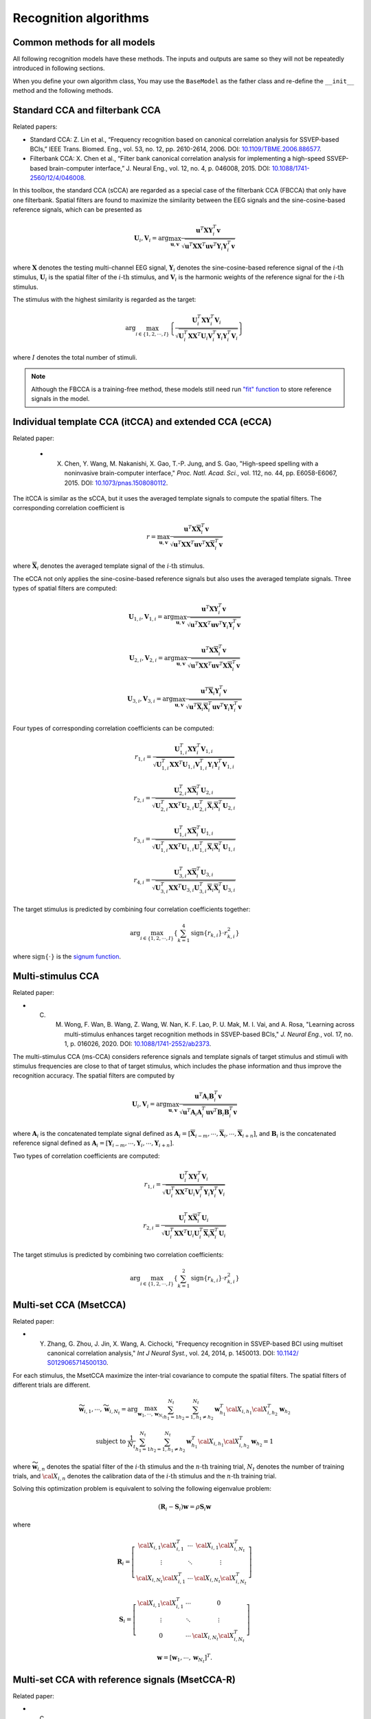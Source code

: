 .. role::  raw-html(raw)
    :format: html

Recognition algorithms
-------------------------

.. _common-functions-in-methods:

Common methods for all models
^^^^^^^^^^^^^^^^^^^^^^^^^^^^^^^^^

All following recognition models have these methods. The inputs and outputs are same so they will not be repeatedly introduced in following sections. 

When you define your own algorithm class, You may use the ``BaseModel`` as the father class and re-define the ``__init__`` method and the following methods. 

.. py:function:: __copy__

    Copy the recognition model.

    :return:

        + ``model``: The returned new model is same as the original one.

.. py:function:: fit

    Train the recognition model. The trained model parameters will be stored in the class parameter ``model``. Different methods may require different input parameters. You may follow the below parameter names to define your own fit function. 

    :param X: List of training EEG signals. Each element is one 3D single trial EEG signal (filterbank :raw-html:`&#215;` channels :raw-html:`&#215;` samples).

    :param Y: List of training labels. Each element is one single trial label that is an integer number.

    :param ref_sig: List of reference signals. Each element is the reference signal of one stimulus. 

    :param freqs: List of stimulus frequencies. 

.. py:function:: predict

    Recognize the testing signals.

    :param X: List of testing EEG signals. Each element is one 3D single trial EEG signal (filterbank :raw-html:`&#215;` channels :raw-html:`&#215;` samples).

    :return:

        + ``Y_pred``: List of predicted labels for testing signals. Each element is one single trial label that is an integer number.

Standard CCA and filterbank CCA
^^^^^^^^^^^^^^^^^^^^^^^^^^^^^^^^^

Related papers: 

+ Standard CCA: Z. Lin et al., “Frequency recognition based on canonical correlation analysis for SSVEP-based BCIs,” IEEE Trans. Biomed. Eng., vol. 53, no. 12, pp. 2610-2614, 2006. DOI: `10.1109/TBME.2006.886577 <https://doi.org/10.1109/TBME.2006.886577>`_.
+ Filterbank CCA: X. Chen et al., “Filter bank canonical correlation analysis for implementing a high-speed SSVEP-based brain-computer interface,” J. Neural Eng., vol. 12, no. 4, p. 046008, 2015. DOI: `10.1088/1741-2560/12/4/046008 <https://doi.org/10.1088/1741-2560/12/4/046008>`_.

In this toolbox, the standard CCA (sCCA) are regarded as a special case of the filterbank CCA (FBCCA) that only have one filterbank. Spatial filters are found to maximize the similarity between the EEG signals and the sine-cosine-based reference signals, which can be presented as

.. math::

    \mathbf{U}_i, \mathbf{V}_i = \arg\max_{\mathbf{u},\mathbf{v}}\frac{\mathbf{u}^T\mathbf{X}\mathbf{Y}_i^T\mathbf{v}}{\sqrt{\mathbf{u}^T\mathbf{X}\mathbf{X}^T\mathbf{u}\mathbf{v}^T\mathbf{Y}_i\mathbf{Y}_i^T\mathbf{v}}}

where :math:`\mathbf{X}` denotes the testing multi-channel EEG signal, :math:`\mathbf{Y}_i` denotes the sine-cosine-based reference signal of the :math:`i\text{-th}` stimulus, :math:`\mathbf{U}_i` is the spatial filter of the :math:`i\text{-th}` stimulus, and :math:`\mathbf{V}_i` is the harmonic weights of the reference signal for the :math:`i\text{-th}` stimulus.

The stimulus with the highest similarity is regarded as the target:

.. math::

    \arg\max_{i\in\left\{1,2,\cdots,I\right\}}\left\{ \frac{\mathbf{U}_i^T\mathbf{X}\mathbf{Y}_i^T\mathbf{V}_i}{\sqrt{\mathbf{U}_i^T\mathbf{X}\mathbf{X}^T\mathbf{U}_i\mathbf{V}_i^T\mathbf{Y}_i\mathbf{Y}_i^T\mathbf{V}_i}} \right\}

where :math:`I` denotes the total number of stimuli.

.. py:function:: SSVEPAnalysisToolbox.algorithms.cca.SCCA_canoncorr

    FBCCA implemented directly following above equations.

    :param n_component: Number of components of eigen vectors that will be applied as the spatial filters. The default number is ``1``, which means the eigen vector with the highest eigen value is regarded as the spatial filter.

    :param n_jobs: Number of threadings. If the given value is larger than 1, the parallel computation will be applied to improve the computational speed. Default is ``None``, which means the parallel computation will not be applied. 

    :param weights_filterbank: Weights of filterbanks. It is a list of float numbers. Default is ``None``, which means all weights of filterbanks are 1.

    :param force_output_UV: If ``True``, :math:`\left\{\mathbf{U}_i,\mathbf{V}_i\right\}_{i=1,2,\cdots,I}` will be stored. Otherwise, they will not be stored. Default is ``False``.

    :param update_UV: If ``True``, :math:`\left\{\mathbf{U}_i,\mathbf{V}_i\right\}_{i=1,2,\cdots,I}` will be re-computed in following testing trials. Otherwise, they will not be re-computed if they are already existed. Default is ``True``.

.. py:function:: SSVEPAnalysisToolbox.algorithms.cca.SCCA_qr

    FBCCA implemented by the QR decomposition. This implementation is almost same as the `"SCCA_canoncorr" model <#SSVEPAnalysisToolbox.algorithms.cca.SCCA_canoncorr>`_. The only difference is that this implementation does not repeatedly compute the QR decomposition of reference signals, which can improve the computational efficiency.

    :param n_component: Number of components of eigen vectors that will be applied as the spatial filters. The default number is ``1``, which means the eigen vector with the highest eigen value is regarded as the spatial filter.

    :param n_jobs: Number of threadings. If the given value is larger than 1, the parallel computation will be applied to improve the computational speed. Default is ``None``, which means the parallel computation will not be applied. 

    :param weights_filterbank: Weights of filterbanks. It is a list of float numbers. Default is ``None``, which means all weights of filterbanks are 1.

    :param force_output_UV: If ``True``, :math:`\left\{\mathbf{U}_i,\mathbf{V}_i\right\}_{i=1,2,\cdots,I}` will be stored. Otherwise, they will not be stored. Default is ``False``.

    :param update_UV: If ``True``, :math:`\left\{\mathbf{U}_i,\mathbf{V}_i\right\}_{i=1,2,\cdots,I}` will be re-computed in following testing trials. Otherwise, they will not be re-computed if they are already existed. Default is ``True``.

.. note::

    Although the FBCCA is a training-free method, these models still need run `"fit" function <#fit>`_ to store reference signals in the model.

Individual template CCA (itCCA) and extended CCA (eCCA)
^^^^^^^^^^^^^^^^^^^^^^^^^^^^^^^^^^^^^^^^^^^^^^^^^^^^^^^^^^^

Related paper:

    + X. Chen, Y. Wang, M. Nakanishi, X. Gao, T.-P. Jung, and S. Gao, "High-speed spelling with a noninvasive brain-computer interface," *Proc. Natl. Acad. Sci.*, vol. 112, no. 44, pp. E6058-E6067, 2015. DOI: `10.1073/pnas.1508080112 <https://doi.org/10.1073/pnas.1508080112>`_.

The itCCA is similar as the sCCA, but it uses the averaged template signals to compute the spatial filters. The corresponding correlation coefficient is 

.. math::

    r = \max_{\mathbf{u},\mathbf{v}}\frac{\mathbf{u}^T\mathbf{X}\overline{\mathbf{X}}_i^T\mathbf{v}}{\sqrt{\mathbf{u}^T\mathbf{X}\mathbf{X}^T\mathbf{u}\mathbf{v}^T\mathbf{X}\overline{\mathbf{X}}_i^T\mathbf{v}}}

where :math:`\overline{\mathbf{X}}_i` denotes the averaged template signal of the :math:`i\text{-th}` stimulus. 

The eCCA not only applies the sine-cosine-based reference signals but also uses the averaged template signals. Three types of spatial filters are computed:

.. math::

    \mathbf{U}_{1,i}, \mathbf{V}_{1,i} = \arg\max_{\mathbf{u},\mathbf{v}}\frac{\mathbf{u}^T\mathbf{X}\mathbf{Y}_i^T\mathbf{v}}{\sqrt{\mathbf{u}^T\mathbf{X}\mathbf{X}^T\mathbf{u}\mathbf{v}^T\mathbf{Y}_i\mathbf{Y}_i^T\mathbf{v}}}

.. math::

    \mathbf{U}_{2,i}, \mathbf{V}_{2,i} = \arg\max_{\mathbf{u},\mathbf{v}}\frac{\mathbf{u}^T\mathbf{X}\overline{\mathbf{X}}_i^T\mathbf{v}}{\sqrt{\mathbf{u}^T\mathbf{X}\mathbf{X}^T\mathbf{u}\mathbf{v}^T\mathbf{X}\overline{\mathbf{X}}_i^T\mathbf{v}}}

.. math::

    \mathbf{U}_{3,i}, \mathbf{V}_{3,i} = \arg\max_{\mathbf{u},\mathbf{v}}\frac{\mathbf{u}^T\overline{\mathbf{X}}_i\mathbf{Y}_i^T\mathbf{v}}{\sqrt{\mathbf{u}^T\overline{\mathbf{X}}_i\overline{\mathbf{X}}_i^T\mathbf{u}\mathbf{v}^T\mathbf{Y}_i\mathbf{Y}_i^T\mathbf{v}}}

Four types of corresponding correlation coefficients can be computed:

.. math::

    r_{1,i} = \frac{\mathbf{U}_{1,i}^T\mathbf{X}\mathbf{Y}_i^T\mathbf{V}_{1,i}}{\sqrt{\mathbf{U}_{1,i}^T\mathbf{X}\mathbf{X}^T\mathbf{U}_{1,i}\mathbf{V}_{1,i}^T\mathbf{Y}_i\mathbf{Y}_i^T\mathbf{V}_{1,i}}}

.. math::

    r_{2,i} = \frac{\mathbf{U}_{2,i}^T\mathbf{X}\overline{\mathbf{X}}_i^T\mathbf{U}_{2,i}}{\sqrt{\mathbf{U}_{2,i}^T\mathbf{X}\mathbf{X}^T\mathbf{U}_{2,i}\mathbf{U}_{2,i}^T\overline{\mathbf{X}}_i\overline{\mathbf{X}}_i^T\mathbf{U}_{2,i}}}

.. math::

    r_{3,i} = \frac{\mathbf{U}_{1,i}^T\mathbf{X}\overline{\mathbf{X}}_i^T\mathbf{U}_{1,i}}{\sqrt{\mathbf{U}_{1,i}^T\mathbf{X}\mathbf{X}^T\mathbf{U}_{1,i}\mathbf{U}_{1,i}^T\overline{\mathbf{X}}_i\overline{\mathbf{X}}_i^T\mathbf{U}_{1,i}}}

.. math::

    r_{4,i} = \frac{\mathbf{U}_{3,i}^T\mathbf{X}\overline{\mathbf{X}}_i^T\mathbf{U}_{3,i}}{\sqrt{\mathbf{U}_{3,i}^T\mathbf{X}\mathbf{X}^T\mathbf{U}_{3,i}\mathbf{U}_{3,i}^T\overline{\mathbf{X}}_i\overline{\mathbf{X}}_i^T\mathbf{U}_{3,i}}}

The target stimulus is predicted by combining four correlation coefficients together:

.. math::

    \arg\max_{i\in\left\{1,2,\cdots,I\right\}}\left\{ \sum_{k=1}^4 \text{sign}\left\{r_{k,i}\right\}\cdot r_{k,i}^2 \right\}

where :math:`\text{sign}\left\{\cdot\right\}` is the `signum function <https://en.wikipedia.org/wiki/Sign_function>`_.

.. py:function:: SSVEPAnalysisToolbox.algorithms.cca.ITCCA

    ITCCA. The implementation is similar as the `"SCCA_qr" model <#SSVEPAnalysisToolbox.algorithms.cca.SCCA_qr>`_.

    :param n_component: Number of components of eigen vectors that will be applied as the spatial filters. The default number is ``1``, which means the eigen vector with the highest eigen value is regarded as the spatial filter.

    :param n_jobs: Number of threadings. If the given value is larger than 1, the parallel computation will be applied to improve the computational speed. Default is ``None``, which means the parallel computation will not be applied. 

    :param weights_filterbank: Weights of filterbanks. It is a list of float numbers. Default is ``None``, which means all weights of filterbanks are 1.

    :param force_output_UV: If ``True``, :math:`\left\{\mathbf{U}_i,\mathbf{V}_i\right\}_{i=1,2,\cdots,I}` will be stored. Otherwise, they will not be stored. Default is ``False``.

    :param update_UV: If ``True``, :math:`\left\{\mathbf{U}_i,\mathbf{V}_i\right\}_{i=1,2,\cdots,I}` will be re-computed in following testing trials. Otherwise, they will not be re-computed if they are already existed. Default is ``True``.

.. py:function:: SSVEPAnalysisToolbox.algorithms.cca.ECCA

    eCCA. The implementation is similar as the `"SCCA_qr" model <#SSVEPAnalysisToolbox.algorithms.cca.SCCA_qr>`_.

    :param n_component: Number of components of eigen vectors that will be applied as the spatial filters. The default number is ``1``, which means the eigen vector with the highest eigen value is regarded as the spatial filter.

    :param n_jobs: Number of threadings. If the given value is larger than 1, the parallel computation will be applied to improve the computational speed. Default is ``None``, which means the parallel computation will not be applied. 

    :param weights_filterbank: Weights of filterbanks. It is a list of float numbers. Default is ``None``, which means all weights of filterbanks are 1.

    :param update_UV: If ``True``, :math:`\left\{\mathbf{U}_i,\mathbf{V}_i\right\}_{i=1,2,\cdots,I}` will be re-computed in following training and testing trials. Otherwise, they will not be re-computed if they are already existed. Default is ``True``.

Multi-stimulus CCA
^^^^^^^^^^^^^^^^^^^

Related paper:

+ C. M. Wong, F. Wan, B. Wang, Z. Wang, W. Nan, K. F. Lao, P. U. Mak, M. I. Vai, and A. Rosa, "Learning across multi-stimulus enhances target recognition methods in SSVEP-based BCIs," *J. Neural Eng.*, vol. 17, no. 1, p. 016026, 2020. DOI: `10.1088/1741-2552/ab2373 <https://doi.org/10.1088/1741-2552/ab2373>`_.

The multi-stimulus CCA (ms-CCA) considers reference signals and template signals of target stimulus and stimuli with stimulus frequencies are close to that of target stimulus, which includes the phase information and thus improve the recognition accuracy. The spatial filters are computed by

.. math::

    \mathbf{U}_i, \mathbf{V}_i = \arg\max_{\mathbf{u},\mathbf{v}}\frac{\mathbf{u}^T\mathbf{A}_i\mathbf{B}_i^T\mathbf{v}}{\sqrt{\mathbf{u}^T\mathbf{A}_i\mathbf{A}_i^T\mathbf{u}\mathbf{v}^T\mathbf{B}_i\mathbf{B}_i^T\mathbf{v}}}

where :math:`\mathbf{A}_i` is the concatenated template signal defined as :math:`\mathbf{A}_i = \left[\overline{\mathbf{X}}_{i-m},\cdots,\overline{\mathbf{X}}_{i},\cdots,\overline{\mathbf{X}}_{i+n}\right]`, and :math:`\mathbf{B}_i` is the concatenated reference signal defined as :math:`\mathbf{A}_i = \left[\mathbf{Y}_{i-m},\cdots,\mathbf{Y}_{i},\cdots,\mathbf{Y}_{i+n}\right]`.

Two types of correlation coefficients are computed:

.. math::

    r_{1,i} = \frac{\mathbf{U}_{i}^T\mathbf{X}\mathbf{Y}_i^T\mathbf{V}_{i}}{\sqrt{\mathbf{U}_{i}^T\mathbf{X}\mathbf{X}^T\mathbf{U}_{i}\mathbf{V}_{i}^T\mathbf{Y}_i\mathbf{Y}_i^T\mathbf{V}_{i}}}

.. math::

    r_{2,i} = \frac{\mathbf{U}_{i}^T\mathbf{X}\overline{\mathbf{X}}_i^T\mathbf{U}_{i}}{\sqrt{\mathbf{U}_{i}^T\mathbf{X}\mathbf{X}^T\mathbf{U}_{i}\mathbf{U}_{i}^T\overline{\mathbf{X}}_i\overline{\mathbf{X}}_i^T\mathbf{U}_{i}}}

The target stimulus is predicted by combining two correlation coefficients:

.. math::

    \arg\max_{i\in\left\{1,2,\cdots,I\right\}}\left\{ \sum_{k=1}^2 \text{sign}\left\{r_{k,i}\right\}\cdot r_{k,i}^2 \right\}

.. py:function:: SSVEPAnalysisToolbox.algorithms.cca.MSCCA

    ms-CCA. The implementation directly follows above equations.

    :param n_neighbor: Number of neighbers considered for computing the spatial filter of one stimulus. Default is ``12``.

    :param n_component: Number of components of eigen vectors that will be applied as the spatial filters. The default number is ``1``, which means the eigen vector with the highest eigen value is regarded as the spatial filter.

    :param n_jobs: Number of threadings. If the given value is larger than 1, the parallel computation will be applied to improve the computational speed. Default is ``None``, which means the parallel computation will not be applied. 

    :param weights_filterbank: Weights of filterbanks. It is a list of float numbers. Default is ``None``, which means all weights of filterbanks are 1.

Multi-set CCA (MsetCCA)
^^^^^^^^^^^^^^^^^^^^^^^^^^^^^

Related paper:

+ Y. Zhang, G. Zhou, J. Jin, X. Wang, A. Cichocki, "Frequency recognition in SSVEP-based BCI using multiset canonical correlation analysis," *Int J Neural Syst.*, vol. 24, 2014, p. 1450013. DOI: `10.1142/ S0129065714500130 <https://www.worldscientific.com/doi/abs/10.1142/S0129065714500130>`_.

For each stimulus, the MsetCCA maximize the inter-trial covariance to compute the spatial filters. The spatial filters of different trials are different.

.. math::

    \widetilde{\mathbf{w}}_{i,1}, \cdots, \widetilde{\mathbf{w}}_{i,N_t}=\arg\max_{\mathbf{w}_1,\cdots,\mathbf{w}_{N_t}}\sum_{h_1=1}^{N_t}\sum_{h_2=1,h_1\neq h_2}^{N_t}\mathbf{w}_{h_1}^T\cal{X}_{i,h_1}\cal{X}_{i,h_2}^T\mathbf{w}_{h_2}

.. math:: 

    \text{subject to }\frac{1}{N_t} \sum_{h_1=1}^{N_t}\sum_{h_2=1,h_1\neq h_2}^{N_t}\mathbf{w}_{h_1}^T\cal{X}_{i,h_1}\cal{X}_{i,h_2}^T\mathbf{w}_{h_2} = 1

where :math:`\widetilde{\mathbf{w}}_{i,n}` denotes the spatial filter of the :math:`i\text{-th}` stimulus and the :math:`n\text{-th}` training trial, :math:`N_t` denotes the number of training trials, and :math:`\cal{X}_{i,n}` denotes the calibration data of the :math:`i\text{-th}` stimulus and the :math:`n\text{-th}` training trial.

Solving this optimization problem is equivalent to solving the following eigenvalue problem:

.. math:: 

    \left( \mathbf{R}_i-\mathbf{S}_i \right)\mathbf{w} = \rho\mathbf{S}_i\mathbf{w}

where 

.. math:: 

    \mathbf{R}_i = \left[  
                    \begin{array}{ccc}
                        \cal{X}_{i,1}\cal{X}_{i,1}^T & \cdots & \cal{X}_{i,1}\cal{X}_{i,N_t}^T\\
                        \vdots & \ddots & \vdots\\
                        \cal{X}_{i,N_t}\cal{X}_{i,1}^T & \cdots & \cal{X}_{i,N_t}\cal{X}_{i,N_t}^T
                    \end{array}
                   \right]

.. math:: 

    \mathbf{S}_i = \left[  
                    \begin{array}{ccc}
                        \cal{X}_{i,1}\cal{X}_{i,1}^T & \cdots & 0\\
                        \vdots & \ddots & \vdots\\
                        0 & \cdots & \cal{X}_{i,N_t}\cal{X}_{i,N_t}^T
                    \end{array}
                   \right]

.. math:: 

    \mathbf{w} = \left[ \mathbf{w}_1, \cdots, \mathbf{w}_{N_t} \right]^T.

.. py:function:: SSVEPAnalysisToolbox.algorithms.cca.MsetCCA

    Multi-set CCA. The implementation directly follows above equations.

    :param n_jobs: Number of threadings. If the given value is larger than 1, the parallel computation will be applied to improve the computational speed. Default is ``None``, which means the parallel computation will not be applied. 

    :param weights_filterbank: Weights of filterbanks. It is a list of float numbers. Default is ``None``, which means all weights of filterbanks are 1.

Multi-set CCA with reference signals (MsetCCA-R)
^^^^^^^^^^^^^^^^^^^^^^^^^^^^^^^^^^^^^^^^^^^^^^^^^^

Related paper:

+ C. M. Wong, B. Wang, Z. Wang, K. F. Lao, A. Rosa, and F. Wan, "Spatial filtering in SSVEP-based BCIs: Unified framework and new improvements.," *IEEE Transactions on Biomedical Engineering*, vol. 67, no. 11, pp. 3057-3072, 2020. DOI: `10.1109/TBME.2020.2975552 <https://ieeexplore.ieee.org/document/9006809/>`_.

The MsetCCA-R is an extension of the `MsetCCA <#multi-set-cca-msetcca>`_. It also tries to solve the following eigenvalue problem to find the spatial filters:

.. math:: 

    \left( \mathbf{R}^{\left[Q\right]}_i-\mathbf{S}^{\left[Q\right]}_i \right)\mathbf{w} = \rho\mathbf{S}_i\mathbf{w}.

The key differences are the following two values:

.. math:: 

    \mathbf{R}^{\left[Q\right]}_i = \left[  
                    \begin{array}{ccc}
                        \cal{X}_{i,1}\mathbf{Q}_i^T\mathbf{Q}_i\cal{X}_{i,1}^T & \cdots & \cal{X}_{i,1}\mathbf{Q}_i^T\mathbf{Q}_i\cal{X}_{i,N_t}^T\\
                        \vdots & \ddots & \vdots\\
                        \cal{X}_{i,N_t}\mathbf{Q}_i^T\mathbf{Q}_i\cal{X}_{i,1}^T & \cdots & \cal{X}_{i,N_t}\mathbf{Q}_i^T\mathbf{Q}_i\cal{X}_{i,N_t}^T
                    \end{array}
                   \right]

and

.. math:: 

    \mathbf{S}^{\left[Q\right]}_i = \left[  
                    \begin{array}{ccc}
                        \cal{X}_{i,1}\mathbf{Q}_i^T\mathbf{Q}_i\cal{X}_{i,1}^T & \cdots & 0\\
                        \vdots & \ddots & \vdots\\
                        0 & \cdots & \cal{X}_{i,N_t}\mathbf{Q}_i^T\mathbf{Q}_i\cal{X}_{i,N_t}^T
                    \end{array}
                   \right]

where :math:`\mathbf{Q}_i` is the QR decomposition of the :math:`i\text{-th}` stimulus reference signal:

.. math::

    \mathbf{Q}_i\mathbf{R}_i = \mathbf{Y}_i

.. py:function:: SSVEPAnalysisToolbox.algorithms.cca.MsetCCAwithR

    Multi-set CCA with reference signals. The implementation directly follows above equations.

    :param n_jobs: Number of threadings. If the given value is larger than 1, the parallel computation will be applied to improve the computational speed. Default is ``None``, which means the parallel computation will not be applied. 

    :param weights_filterbank: Weights of filterbanks. It is a list of float numbers. Default is ``None``, which means all weights of filterbanks are 1.

Task-related component analysis (TRCA) and ensemble TRCA (eTRCA)
^^^^^^^^^^^^^^^^^^^^^^^^^^^^^^^^^^^^^^^^^^^^^^^^^^^^^^^^^^^^^^^^^^

Related paper:

+ M. Nakanishi, Y. Wang, X. Chen, Y.-T. Wang, X. Gao, and T.-P. Jung, "Enhancing detection of SSVEPs for a high-speed brain speller using task-related component Analysis," *IEEE Trans. Biomed. Eng.*, vol. 65, no. 1, pp. 104-112, 2018. DOI: `10.1109/TBME.2017.2694818 <https://doi.org/10.1109/TBME.2017.2694818>`_.

For each stimulus, the TRCA and the ensemble TRCA (eTRCA) maximize the inter-trial covariance to compute the common spatial filter across trials, which can be achieved by solving

.. math::

    \left( \sum_{j,k=1,\; j\neq k}^{N_t} \mathbf{X}_i^{(j)}\left(\mathbf{X}_i^{(k)}\right)^T \right)\mathbf{U}_i = \left( \sum_{j=1}^{N_t} \mathbf{X}_i^{(j)}\left(\mathbf{X}_i^{(j)}\right)^T \right) \mathbf{U}_i\mathbf{\Lambda}_i

where :math:`\mathbf{X}_i^{(j)}` denotes the :math:`j\text{-th}` trial training EEG signals of :math:`i\text{-th}` stimulus.

The target stimulus can be predicted by 

.. math::

    \arg\max_{i\in\left\{1,2,\cdots,I\right\}}\left\{ \frac{\mathbf{U}_i^T\mathbf{X}\overline{\mathbf{X}}_i^T\mathbf{U}_i}{\sqrt{\mathbf{U}_i^T\mathbf{X}\mathbf{X}^T\mathbf{U}_i\mathbf{U}_i^T\overline{\mathbf{X}}_i\overline{\mathbf{X}}_i^T\mathbf{U}_i}} \right\}

.. py:function:: SSVEPAnalysisToolbox.algorithms.trca.TRCA

    TRCA. The implementation directly follows above equations.

    :param n_component: Number of components of eigen vectors that will be applied as the spatial filters. The default number is ``1``, which means the eigen vector with the highest eigen value is regarded as the spatial filter.

    :param n_jobs: Number of threadings. If the given value is larger than 1, the parallel computation will be applied to improve the computational speed. Default is ``None``, which means the parallel computation will not be applied. 

    :param weights_filterbank: Weights of filterbanks. It is a list of float numbers. Default is ``None``, which means all weights of filterbanks are 1.

.. py:function:: SSVEPAnalysisToolbox.algorithms.trca.ETRCA

    eTRCA. The spatial computation is same as the TRCA. The only difference is that the recognition uses the same set of spatial filters for all stimuli. This set of saptial filters contain all eigen vectors with the highest eigen value of all stimuli.

    :param n_component: This parameter will not be considered in the eTRCA. 

    :param n_jobs: Number of threadings. If the given value is larger than 1, the parallel computation will be applied to improve the computational speed. Default is ``None``, which means the parallel computation will not be applied. 

    :param weights_filterbank: Weights of filterbanks. It is a list of float numbers. Default is ``None``, which means all weights of filterbanks are 1.

TRCA with reference signals (TRCA-R) and eTRCA with reference signals (eTRCA-R)
^^^^^^^^^^^^^^^^^^^^^^^^^^^^^^^^^^^^^^^^^^^^^^^^^^^^^^^^^^^^^^^^^^^^^^^^^^^^^^^^^^

Related paper:

+ C. M. Wong, B. Wang, Z. Wang, K. F. Lao, A. Rosa, and F. Wan, "Spatial filtering in SSVEP-based BCIs: Unified framework and new improvements.," *IEEE Transactions on Biomedical Engineering*, vol. 67, no. 11, pp. 3057-3072, 2020. DOI: `10.1109/TBME.2020.2975552 <https://ieeexplore.ieee.org/document/9006809/>`_.

The TRCA-R and the eTRCA-R are extensions of `the TRCA and the eTRCA <#task-related-component-analysis-trca-and-ensemble-trca-etrca>`_ respectively. They try to find the spatial filters by solving 

.. math::

    \left( \sum_{j,k=1,\; j\neq k}^{N_t} \mathbf{X}_i^{(j)}\mathbf{Q}_i^T\mathbf{Q}_i\left(\mathbf{X}_i^{(k)}\right)^T \right)\mathbf{U}_i = \left( \sum_{j=1}^{N_t} \mathbf{X}_i^{(j)}\left(\mathbf{X}_i^{(j)}\right)^T \right) \mathbf{U}_i\mathbf{\Lambda}_i

where :math:`\mathbf{X}_i^{(j)}` denotes the :math:`j\text{-th}` trial training EEG signals of :math:`i\text{-th}` stimulus, and :math:`\mathbf{Q}_i` is obtained from the QR decomposition of the reference signals following `the MsetCCA-R <#multi-set-cca-with-reference-signals-msetcca-r>`_.

.. py:function:: SSVEPAnalysisToolbox.algorithms.trca.TRCAwithR

    TRCA-R. The implementation directly follows above equations.

    :param n_component: Number of components of eigen vectors that will be applied as the spatial filters. The default number is ``1``, which means the eigen vector with the highest eigen value is regarded as the spatial filter.

    :param n_jobs: Number of threadings. If the given value is larger than 1, the parallel computation will be applied to improve the computational speed. Default is ``None``, which means the parallel computation will not be applied. 

    :param weights_filterbank: Weights of filterbanks. It is a list of float numbers. Default is ``None``, which means all weights of filterbanks are 1.

.. py:function:: SSVEPAnalysisToolbox.algorithms.trca.ETRCAwithR

    eTRCA-R. The spatial computation is same as the TRCA-R. The only difference is that the recognition uses the same set of spatial filters for all stimuli. This set of saptial filters contain all eigen vectors with the highest eigen value of all stimuli.

    :param n_component: This parameter will not be considered in the eTRCA-R. 

    :param n_jobs: Number of threadings. If the given value is larger than 1, the parallel computation will be applied to improve the computational speed. Default is ``None``, which means the parallel computation will not be applied. 

    :param weights_filterbank: Weights of filterbanks. It is a list of float numbers. Default is ``None``, which means all weights of filterbanks are 1.

Sum of squared correlations (SSCOR) and Ensemble sum of squared correlations (eSSCOR)
^^^^^^^^^^^^^^^^^^^^^^^^^^^^^^^^^^^^^^^^^^^^^^^^^^^^^^^^^^^^^^^^^^^^^^^^^^^^^^^^^^^^^^^^

Related paper:

+ G. K. Kumar, and M. R. Reddy, "Designing a sum of squared correlations framework for enhancing SSVEP-based BCIs," *IEEE Transactions on Neural Systems and Rehabilitation Engineering*, vol. 27, no. 10, pp. 2044-2050, 2019. DOI: `10.1109/TNSRE.2019.2941349 <https://doi.org/10.1109/TNSRE.2019.2941349>`_.

The key idea of the SSCOR is similar as the TRCA. The SSCOR also finds the common spatial filter across trials, but it assumes the spatial filters of differet trials are different. The SSCOR computes the common spatial filter :math:`\mathbf{U}_i` and the spatial filter :math:`\mathbf{U}_i^{(j)}` of the :math:`j\text{-th}` trial for the :math:`i\text{-th}` stimulus by solving

.. math:: 

    \max_{\mathbf{U}_i\text{ and }\mathbf{U}_i^{(j)}}\sum_{j=1}^{N_t}\left( \mathbf{U}_i^T\overline{\mathbf{X}}_i\left(\mathbf{X}_i^{(j)}\right)^T\mathbf{U}_i^{(j)} \right)^2

.. math:: 

    \text{subject to} \left\{ 
                        \begin{array}{l} 
                            \mathbf{U}_i^T\overline{\mathbf{X}}_i\left( \overline{\mathbf{X}}_i \right)^T\mathbf{U}_i=\mathbf{I}\\
                            \left(\mathbf{U}_i^{(j)}\right)^T\mathbf{X}_i^{(j)}\left(\mathbf{X}_i^{(j)}\right)^T\mathbf{U}_i^{(j)}=\mathbf{I}\;\;\forall j\in\left\{ 1,\cdots,N_t \right\}
                        \end{array}
                       \right.

Based on the `Cholesky decomposition <https://en.wikipedia.org/wiki/Cholesky_decomposition>`_, we have

.. math:: 

    \mathbf{C}_i^{\overline{\mathbf{X}}} = \left(\mathbf{K}_i^{\overline{\mathbf{X}}}\right)^T\mathbf{K}_i^{\overline{\mathbf{X}}} \text{ where } \mathbf{C}_i^{\overline{\mathbf{X}}} = \overline{\mathbf{X}}_i\left( \overline{\mathbf{X}}_i \right)^T

.. math:: 

    \mathbf{C}_{i,j}^{\mathbf{X}} = \left(\mathbf{K}_{i,j}^{\mathbf{X}}\right)^T\mathbf{K}_{i,j}^{\mathbf{X}} \text{ where } \mathbf{C}_{i,j}^{\mathbf{X}} = \mathbf{X}_i^{(j)}\left( \mathbf{X}_i^{(j)} \right)^T

Let's define :math:`\mathbf{U}_i = \left(\mathbf{K}_i^{\overline{\mathbf{X}}}\right)^{-1}\mathbf{V}_i`, :math:`\mathbf{U}_i^{(j)} = \left( \mathbf{K}_{i,j}^{\mathbf{X}} \right)^{-1}\mathbf{V}_i^{(j)}`, :math:`\mathbf{G}_i^{(j)}=\left(\mathbf{K}_i^{\overline{\mathbf{X}}}\right)^{-T}\mathbf{C}_{i,j}^{\overline{\mathbf{X}}}\left(\mathbf{K}_{i,j}^{\mathbf{X}}\right)^{-1}`, and :math:`\mathbf{C}_{i,j}^{\overline{\mathbf{X}}} = \overline{\mathbf{X}}_i\left( \mathbf{X}_i^{(j)} \right)^T`, we get

.. math:: 

    \max_{\mathbf{V}_i} \sum_{j=1}^{N_t}\mathbf{V}_i^T\mathbf{G}_i^{(j)}\left(\mathbf{G}_i^{(j)}\right)^T\mathbf{V}_i

.. math:: 

    \text{subject to } \mathbf{V}_i^T\mathbf{V}_i=\mathbf{I}

:math:`\mathbf{V}_i` can be calculated by solving

.. math:: 

    \left( \sum_{j=1}^{N_t}\mathbf{G}_i^{(j)}\left(\mathbf{G}_i^{(j)}\right)^T \right)\mathbf{V}_i = \mathbf{V}_i\mathbf{\Lambda}_i

.. py:function:: SSVEPAnalysisToolbox.algorithms.trca.SSCOR

    SSCOR. The implementation directly follows above equations.

    :param n_component: Number of components of eigen vectors that will be applied as the spatial filters. The default number is ``1``, which means the eigen vector with the highest eigen value is regarded as the spatial filter.

    :param n_jobs: Number of threadings. If the given value is larger than 1, the parallel computation will be applied to improve the computational speed. Default is ``None``, which means the parallel computation will not be applied. 

    :param weights_filterbank: Weights of filterbanks. It is a list of float numbers. Default is ``None``, which means all weights of filterbanks are 1.

.. py:function:: SSVEPAnalysisToolbox.algorithms.trca.ESSCOR

    eSSCOR. The spatial computation is same as the SSCOR. The only difference is that the recognition uses the same set of spatial filters for all stimuli. This set of saptial filters contain all eigen vectors with the highest eigen value of all stimuli.

    :param n_component: This parameter will not be considered in the eTRCA. 

    :param n_jobs: Number of threadings. If the given value is larger than 1, the parallel computation will be applied to improve the computational speed. Default is ``None``, which means the parallel computation will not be applied. 

    :param weights_filterbank: Weights of filterbanks. It is a list of float numbers. Default is ``None``, which means all weights of filterbanks are 1.

Multi-stimulus TRCA
^^^^^^^^^^^^^^^^^^^^^^

Related paper:

+ C. M. Wong, F. Wan, B. Wang, Z. Wang, W. Nan, K. F. Lao, P. U. Mak, M. I. Vai, and A. Rosa, "Learning across multi-stimulus enhances target recognition methods in SSVEP-based BCIs," *J. Neural Eng.*, vol. 17, no. 1, p. 016026, 2020. DOI: `10.1088/1741-2552/ab2373 <https://doi.org/10.1088/1741-2552/ab2373>`_.

The multi-stimulus TRCA (ms-TRCA) is similar as the `ms-CCA <#multi-stimulus-cca>`_. It also considers training EEG signals of stimuli whose stimulus frequencies are close to the target stimulus to compute spatial filters:

.. math::

    \sum_{d=i-m}^{i+n}\left\{ \sum_{j,k=1,\; j\neq k}^{N_t} \mathbf{X}_d^{(j)}\left(\mathbf{X}_d^{(k)}\right)^T \right\}\mathbf{U}_i = \sum_{d=i-m}^{i+n}\left\{ \sum_{j=1}^{N_t} \mathbf{X}_d^{(j)}\left(\mathbf{X}_d^{(j)}\right)^T \right\} \mathbf{U}_i\mathbf{\Lambda}_i

.. py:function:: SSVEPAnalysisToolbox.algorithms.trca.MSETRCA

    ms-TRCA. In this toolbox, the ms-TRCA follows the `eTRCA <#SSVEPAnalysisToolbox.algorithms.trca.ETRCA>`_ scheme to emsemble spatial filters of all stimuli for the recognition. 

    :param n_neighbor: Number of neighbers considered for computing the spatial filter of one stimulus. Default is ``2``.

    :param n_component: This parameter will not be considered in this function. 

    :param n_jobs: Number of threadings. If the given value is larger than 1, the parallel computation will be applied to improve the computational speed. Default is ``None``, which means the parallel computation will not be applied. 

    :param weights_filterbank: Weights of filterbanks. It is a list of float numbers. Default is ``None``, which means all weights of filterbanks are 1.

.. py:function:: SSVEPAnalysisToolbox.algorithms.trca.MSCCA_and_MSETRCA

    This method ensembles correlation coefficients of the `ms-CCA <#SSVEPAnalysisToolbox.algorithms.cca.MSCCA>`_ and the `ms-TRCA <#SSVEPAnalysisToolbox.algorithms.trca.MSETRCA>`_ to recognize the target stimulus. Suppose that :math:`r_{1,i}` and :math:`r_{2,i}` are correlation coefficients obtained from the ms-CCA and the ms-TRCA respectively, then the ensembled correlation coefficient is 

    .. math::

        r_\text{ms-CCA + ms-TRCA} = \sum_{k=1}^2 \text{sign}\left\{r_{k,i}\right\}\cdot r_{k,i}^2 

    :param n_neighbor_mscca: Number of neighbers considered for computing the spatial filter of one stimulus in the ms-CCA. Default is ``12``.

    :param n_neighber_msetrca: Number of neighbers considered for computing the spatial filter of one stimulus in the ms-TRCA. Default is ``2``.

    :param n_component: Number of components of eigen vectors that will be applied as the spatial filters in the ms-CCA. The default number is ``1``, which means the eigen vector with the highest eigen value is regarded as the spatial filter.

    :param n_jobs: Number of threadings. If the given value is larger than 1, the parallel computation will be applied to improve the computational speed. Default is ``None``, which means the parallel computation will not be applied. 

    :param weights_filterbank: Weights of filterbanks. It is a list of float numbers. Default is ``None``, which means all weights of filterbanks are 1.


Task-discriminant component analysis
^^^^^^^^^^^^^^^^^^^^^^^^^^^^^^^^^^^^^^^

Related paper:

+ B. Liu, X. Chen, N. Shi, Y. Wang, S. Gao, X. Gao, "Improving the performance of individually calibrated SSVEP-BCI by task-discriminant component analysis." *IEEE Trans. Neural Syst. Rehabil. Eng.*, vol. 29, pp. 1998-2007, 2021. DOI: `10.1109/TNSRE.2021.3114340 <https://doi.org/10.1109/TNSRE.2021.3114340>`_.

Compared with other methods, the task-discriminant component analysis (TDCA) have following three key differences:

1. The dimensionality of EEG signals is elevated. For one trial EEG signal :math:`\mathbf{X}`, the augmented EEG trial :math:`\widetilde{\mathbf{X}}` is

   .. math::
      
      \widetilde{\mathbf{X}} = \left[ \begin{array}{cc}
                                        \mathbf{X}, & \mathbf{O}_0\\
                                        \mathbf{X}_1, & \mathbf{O}_1\\
                                        \vdots & \\
                                        \mathbf{X}_L, & \mathbf{O}_L
                                      \end{array} \right]
   
   where :math:`\mathbf{X}_l` denotes the EEG trial delayed by :math:`l` points, :math:`\mathbf{O}_l\in\mathbb{R}^{N_\text{ch}\times l}` denotes the zero matrix, and :math:`L` is the total number of delays. 

2. After elevating the dimension, EEG trials are then further extended for each stimulus as

   .. math::

      \mathbf{X}_a = \left[ \widetilde{\mathbf{X}},\;\; \widetilde{\mathbf{X}}\mathbf{Q}_i\mathbf{Q}_i^T \right]

   where :math:`\mathbf{Q}_i` is the orthogonal factor of the reference signal of the :math:`i\text{-th}` stimulus and can be obtained by the QR decomposition :math:`\mathbf{Q}_i\mathbf{R}_i=\mathbf{Y}_i^T`.

3. The two-dimensional linear discriminant analysis is applied to compute spatial filters by solving

   .. math::

      \mathbf{S}_b\mathbf{U} = \mathbf{S}_w\mathbf{U}\mathbf{\Lambda}

   The :math:`\mathbf{S}_b` is the covariance of between-class differences:

   .. math::

      \mathbf{S}_b = \frac{1}{I} \sum_{i=1}^I \left( \overline{\mathbf{X}}_a^{(i)} - \frac{1}{I}\sum_{i=1}^I\overline{\mathbf{X}}_a^{(i)} \right)\left( \overline{\mathbf{X}}_a^{(i)} - \frac{1}{I}\sum_{i=1}^I\overline{\mathbf{X}}_a^{(i)} \right)^T

   where :math:`\overline{\mathbf{X}}_a^{(i)}` is the averaged :math:`\mathbf{X}_a` over all trials of the :math:`i\text{-th}` stimulus, and :math:`I` is the total number of stimuli.

   The :math:`\mathbf{S}_w` is the covariance of within-class differences:

   .. math::

      \mathbf{S}_w = \frac{1}{N_t} \sum_{i=1}^I \sum_{j=1}^{N_t} \left( \mathbf{X}_a^{(i,j)} - \overline{\mathbf{X}}_a^{(i)} \right) \left( \mathbf{X}_a^{(i,j)} - \overline{\mathbf{X}}_a^{(i)} \right)^T

   where :math:`N_t` denotes the total number of trials, and :math:`\mathbf{X}_a^{(i,j)}` denotes :math:`\mathbf{X}_a` of the :math:`j\text{-th}` trial for the :math:`i\text{-th}` stimulus.

Finally, the target stimulus can be predicted by 

.. math::

    \arg\max_{i\in\left\{1,2,\cdots,I\right\}}\left\{ \frac{\mathbf{U}^T\mathbf{X}_a\left(\overline{\mathbf{X}}_a^{(i)}\right)^T\mathbf{U}}{\sqrt{\mathbf{U}^T\mathbf{X}_a\mathbf{X}_a^T\mathbf{U}\mathbf{U}_i^T\left(\overline{\mathbf{X}}_a^{(i)}\right)\left(\overline{\mathbf{X}}_a^{(i)}\right)^T\mathbf{U}_i}} \right\}

.. py:function:: SSVEPAnalysisToolbox.algorithms.tdca.TDCA

    TDCA. The implementation directly follows above equations.

    :param n_component: Number of components of eigen vectors that will be applied as the spatial filters. The default number is ``1``, which means the eigen vector with the highest eigen value is regarded as the spatial filter.

    :param n_jobs: Number of threadings. If the given value is larger than 1, the parallel computation will be applied to improve the computational speed. Default is ``None``, which means the parallel computation will not be applied. 

    :param weights_filterbank: Weights of filterbanks. It is a list of float numbers. Default is ``None``, which means all weights of filterbanks are 1.

    :param n_delay: Total number of delays. Default is ``0``, which means no delay.

Online adaptive CCA
^^^^^^^^^^^^^^^^^^^^^^^^^^^^^^^^^^^^^^^

Related paper:

+ C. M. Wong et al., “Online adaptation boosts SSVEP-based BCI performance,” *IEEE Trans. Biomed. Eng.*, vol. 69, no. 6, pp. 2018-2028, 2022. DOI: `10.1109/TBME.2021.3133594 <https://doi.org/10.1109/TBME.2021.3133594>`_.

Compared to sCCA, the spatial filters are fine-turned online. Therefore, as more trials are processed, the performance will be improved until achieving the upper bound. 

The OACCA ensembles three parts:

1. Spatial filters based on the sCCA. These spatial filters can be considered as the baseline reference of the recognition result.

2. Prototype spatial filters. These spatial filters are fine-turned online. They are calculated by

   .. math::

      \mathbf{u}_0^{[t+1]}=\arg\max_{\mathbf{u}}\frac{\mathbf{u}^T\left[ \sum_{m=1}^t\widetilde{\mathbf{u}}^{[m]}\left(\widetilde{\mathbf{u}}^{[m]}\right)^T \right]\mathbf{u}}{\mathbf{u}^T\mathbf{u}}

   where :math:`\widetilde{\mathbf{u}}^{[t]} = \frac{\mathbf{u}^{[t]}}{\left\|\mathbf{u}^{[t]}\right\|}` and :math:`\mathbf{u}^{[t]}` is the spatial filtered obtained from the sCCA at the :math:`t\text{-th}` trial.

3. Spatial filters based on the online ms-CCA. These spatial filters are also fine-turned online. They are calculated by 

   .. math::

      \mathbf{u}^{[t+1]},\;\mathbf{v}^{[t+1]}=\max_{\mathbf{u},\;\mathbf{v}}\frac{\mathbf{u}^T\mathbf{C}_{XY}^{[t]}\mathbf{v}}{\sqrt{\mathbf{u}^T\mathbf{C}_{XY}^{[t]}\mathbf{u} \cdot \mathbf{v}^T\mathbf{v}}}

   where :math:`\mathbf{C}_{XY}^{[t]}=\sum_{m=1}^t\left(\mathbf{X}^{[t]}\right)^T\mathbf{Y}`. 

The basic idea of the OACCA is shown below:

.. image:: ./_static/oacca.png

.. py:function:: SSVEPAnalysisToolbox.algorithms.cca.OACCA

    OACCA. The implementation directly follows above equations.

    :param n_jobs: Number of threadings. If the given value is larger than 1, the parallel computation will be applied to improve the computational speed. Default is ``None``, which means the parallel computation will not be applied. 

    :param weights_filterbank: Weights of filterbanks. It is a list of float numbers. Default is ``None``, which means all weights of filterbanks are 1.